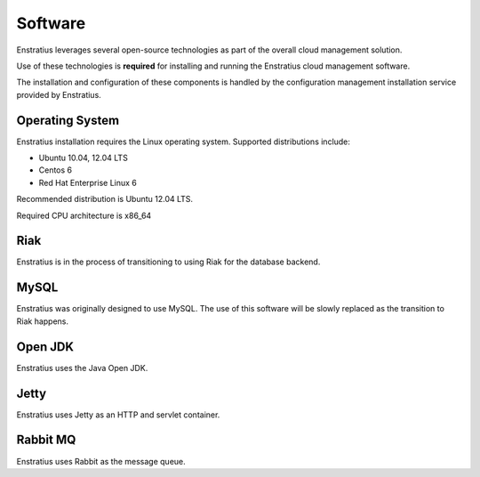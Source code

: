 Software
--------

Enstratius leverages several open-source technologies as part of the overall cloud
management solution.

Use of these technologies is **required** for installing and running the Enstratius cloud
management software.

The installation and configuration of these components is handled by the configuration
management installation service provided by Enstratius.

Operating System
~~~~~~~~~~~~~~~~

Enstratius installation requires the Linux operating system. Supported distributions
include:

* Ubuntu 10.04, 12.04 LTS
* Centos 6
* Red Hat Enterprise Linux 6

Recommended distribution is Ubuntu 12.04 LTS. 

Required CPU architecture is x86_64

Riak
~~~~

Enstratius is in the process of transitioning to using Riak for the database backend.

MySQL
~~~~~

Enstratius was originally designed to use MySQL. The use of this software will be slowly
replaced as the transition to Riak happens.

Open JDK
~~~~~~~~

Enstratius uses the Java Open JDK.

Jetty
~~~~~

Enstratius uses Jetty as an HTTP and servlet container.


Rabbit MQ
~~~~~~~~~

Enstratius uses Rabbit as the message queue.
